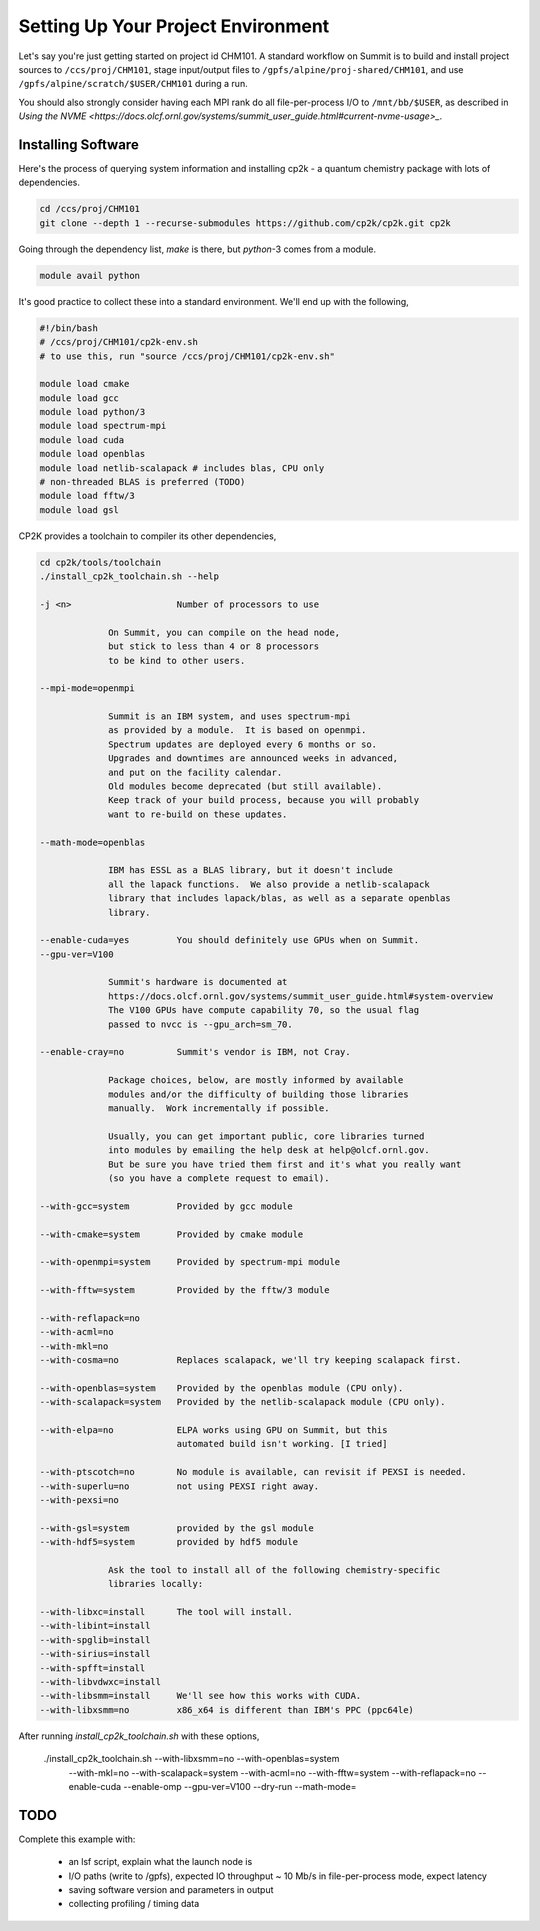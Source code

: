 Setting Up Your Project Environment
###################################

Let's say you're just getting started on project id CHM101.
A standard workflow on Summit is to build and install project
sources to ``/ccs/proj/CHM101``, stage input/output files to
``/gpfs/alpine/proj-shared/CHM101``,
and use ``/gpfs/alpine/scratch/$USER/CHM101``
during a run.

You should also strongly consider
having each MPI rank do all file-per-process I/O
to ``/mnt/bb/$USER``, as described in
`Using the NVME <https://docs.olcf.ornl.gov/systems/summit_user_guide.html#current-nvme-usage>_`.

Installing Software
===================

Here's the process of querying system information and installing
cp2k - a quantum chemistry package with lots of dependencies.

.. code-block:: shell

    cd /ccs/proj/CHM101
    git clone --depth 1 --recurse-submodules https://github.com/cp2k/cp2k.git cp2k

Going through the dependency list, `make` is there, but
`python`-3 comes from a module.

.. code-block:: shell

    module avail python

It's good practice to collect these into a standard environment.
We'll end up with the following,

.. code-block:: shell

    #!/bin/bash
    # /ccs/proj/CHM101/cp2k-env.sh
    # to use this, run "source /ccs/proj/CHM101/cp2k-env.sh"

    module load cmake
    module load gcc
    module load python/3
    module load spectrum-mpi
    module load cuda
    module load openblas
    module load netlib-scalapack # includes blas, CPU only
    # non-threaded BLAS is preferred (TODO)
    module load fftw/3
    module load gsl

CP2K provides a toolchain to compiler its other dependencies,

.. code-block:: shell

    cd cp2k/tools/toolchain
    ./install_cp2k_toolchain.sh --help

    -j <n>                    Number of processors to use

                 On Summit, you can compile on the head node,
                 but stick to less than 4 or 8 processors
                 to be kind to other users.

    --mpi-mode=openmpi

                 Summit is an IBM system, and uses spectrum-mpi
                 as provided by a module.  It is based on openmpi.
                 Spectrum updates are deployed every 6 months or so.
                 Upgrades and downtimes are announced weeks in advanced,
                 and put on the facility calendar.
                 Old modules become deprecated (but still available).
                 Keep track of your build process, because you will probably 
                 want to re-build on these updates.

    --math-mode=openblas
                 
                 IBM has ESSL as a BLAS library, but it doesn't include
                 all the lapack functions.  We also provide a netlib-scalapack
                 library that includes lapack/blas, as well as a separate openblas
                 library.

    --enable-cuda=yes         You should definitely use GPUs when on Summit.
    --gpu-ver=V100

                 Summit's hardware is documented at
                 https://docs.olcf.ornl.gov/systems/summit_user_guide.html#system-overview
                 The V100 GPUs have compute capability 70, so the usual flag
                 passed to nvcc is --gpu_arch=sm_70.

    --enable-cray=no          Summit's vendor is IBM, not Cray.

                 Package choices, below, are mostly informed by available
                 modules and/or the difficulty of building those libraries
                 manually.  Work incrementally if possible.

                 Usually, you can get important public, core libraries turned
                 into modules by emailing the help desk at help@olcf.ornl.gov.
                 But be sure you have tried them first and it's what you really want
                 (so you have a complete request to email).

    --with-gcc=system         Provided by gcc module

    --with-cmake=system       Provided by cmake module

    --with-openmpi=system     Provided by spectrum-mpi module

    --with-fftw=system        Provided by the fftw/3 module

    --with-reflapack=no
    --with-acml=no
    --with-mkl=no
    --with-cosma=no           Replaces scalapack, we'll try keeping scalapack first.

    --with-openblas=system    Provided by the openblas module (CPU only).
    --with-scalapack=system   Provided by the netlib-scalapack module (CPU only).

    --with-elpa=no            ELPA works using GPU on Summit, but this
                              automated build isn't working. [I tried]

    --with-ptscotch=no        No module is available, can revisit if PEXSI is needed.
    --with-superlu=no         not using PEXSI right away.
    --with-pexsi=no

    --with-gsl=system         provided by the gsl module
    --with-hdf5=system        provided by hdf5 module

                 Ask the tool to install all of the following chemistry-specific
                 libraries locally:

    --with-libxc=install      The tool will install.
    --with-libint=install
    --with-spglib=install
    --with-sirius=install
    --with-spfft=install
    --with-libvdwxc=install
    --with-libsmm=install     We'll see how this works with CUDA.
    --with-libxsmm=no         x86_x64 is different than IBM's PPC (ppc64le)

After running `install_cp2k_toolchain.sh` with these options,

    ./install_cp2k_toolchain.sh --with-libxsmm=no --with-openblas=system \
         --with-mkl=no --with-scalapack=system --with-acml=no \
         --with-fftw=system --with-reflapack=no  --enable-cuda --enable-omp \
         --gpu-ver=V100 --dry-run
         --math-mode=

TODO
====
   
Complete this example with:

 * an lsf script, explain what the launch node is

 * I/O paths (write to /gpfs), expected IO throughput
   ~ 10 Mb/s in file-per-process mode, expect latency

 * saving software version and parameters in output

 * collecting profiling / timing data



